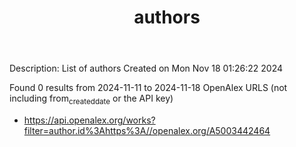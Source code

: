 #+TITLE: authors
Description: List of authors
Created on Mon Nov 18 01:26:22 2024

Found 0 results from 2024-11-11 to 2024-11-18
OpenAlex URLS (not including from_created_date or the API key)
- [[https://api.openalex.org/works?filter=author.id%3Ahttps%3A//openalex.org/A5003442464]]

